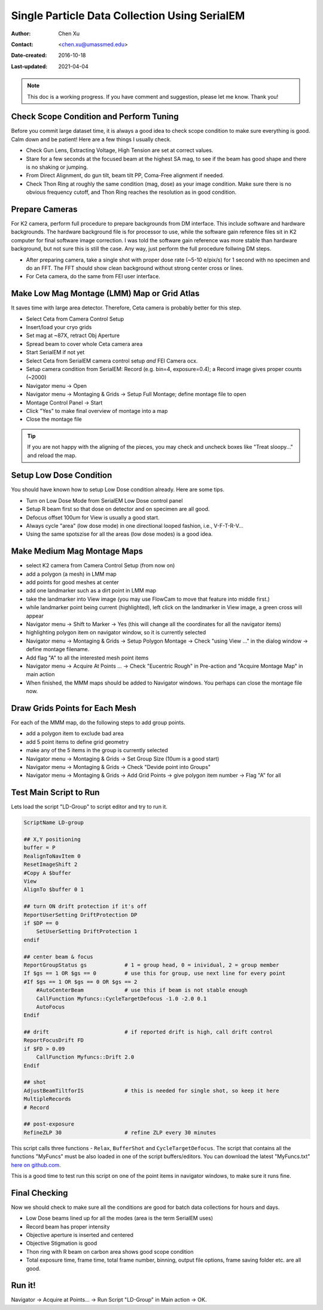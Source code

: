 
.. _singleparticle_serialem:

Single Particle Data Collection Using SerialEM
==============================================

:Author: Chen Xu
:Contact: <chen.xu@umassmed.edu>
:Date-created: 2016-10-18
:Last-updated: 2021-04-04
.. glossary::

   Abstract
      This document is to list step-by-step operations to perform single partile data collection using SerialEM. 
      I often receive requests to provide script/macro for single particle data collection using SerialEM as control program. 
      It is not very easy to explain that script/macro itself is only the small portion of whole operation steps. 
      I realized that a brief but detailed protocol for whole process is perhaps more useful, specially for novice cryoEM users. 
      It should be useful for more experience users as well as a quick checklist in case some step is forgotten. 
      I wrote something similiar at Brandeis EM webpage, but here I rewrite this to reflect newer hardware of microscope and camera, 
      and with updated SerialEM scripts/macros.
      
      A Krios with K2 Summit camera and FEI Ceta camera is the base hardware setup for this protocol. 

.. note::
      This doc is a working progress. If you have comment and suggestion, please let me know. Thank you!

.. _scope_tuning:

Check Scope Condition and Perform Tuning 
----------------------------------------

Before you commit large dataset time, it is always a good idea to check scope condition to make sure everything is good. Calm down and be patient! Here are a few things I usually check. 

- Check Gun Lens, Extracting Voltage, High Tension are set at correct values.
- Stare for a few seconds at the focused beam at the highest SA mag, to see if the beam has good shape and there is no shaking or jumping.  
- From Direct Alignment, do gun tilt, beam tilt PP, Coma-Free alignment if needed. 
- Check Thon Ring at roughly the same condition (mag, dose) as your image condition. Make sure there is no obvious frequency cutoff, and Thon Ring reaches the resolution as in good condition. 

 .. _prepare_camera:

Prepare Cameras 
---------------

For K2 camera, perform full procedure to prepare backgrounds from DM interface. This include software and hardware backgrounds. The hardware background file is for processor to use, while the software gain reference files sit in K2 computer for final software image correction. I was told the software gain reference was more stable than hardware background, but not sure this is still the case. Any way, just perform the full procedure follwing DM steps. 

- After preparing camera, take a single shot with proper dose rate (~5-10 e/pix/s) for 1 second with no specimen and do an FFT. The FFT should show clean background without strong center cross or lines. 
- For Ceta camera, do the same from FEI user interface. 

.. _LMM:

Make Low Mag Montage (LMM) Map or Grid Atlas
--------------------------------------------

It saves time with large area detector. Therefore, Ceta camera is probably better for this step. 

- Select Ceta from Camera Control Setup
- Insert/load your cryo grids
- Set mag at ~87X, retract Obj Aperture
- Spread beam to cover whole Ceta camera area
- Start SerialEM if not yet
- Select Ceta from SerialEM camera control setup *and* FEI Camera ocx. 
- Setup camera condition from SerialEM: Record (e.g. bin=4, exposure=0.4); a Record image gives proper counts (~2000)
- Navigator menu -> Open
- Navigator menu -> Montaging & Grids -> Setup Full Montage; define montage file to open
- Montage Control Panel -> Start
- Click "Yes" to make final overview of montage into a map
- Close the montage file

.. Tip::

   If you are not happy with the aligning of the pieces, you may check and uncheck boxes like
   "Treat sloopy..." and reload the map.

.. _setup_LD:

Setup Low Dose Condition
------------------------

You should have known how to setup Low Dose condition already. Here are some tips.

- Turn on Low Dose Mode from SerialEM Low Dose control panel
- Setup R beam first so that dose on detector and on specimen are all good.
- Defocus offset 100um for View is usually a good start. 
- Always cycle "area" (low dose mode) in one directional looped fashion, i.e., V-F-T-R-V...
- Using the same spotszise for all the areas (low dose modes) is a good idea. 

.. _MMM:

Make Medium Mag Montage Maps 
----------------------------

- select K2 camera from Camera Control Setup (from now on)
- add a polygon (a mesh) in LMM map
- add points for good meshes at center
- add one landmarker such as a dirt point in LMM map 
- take the landmarker into View image (you may use FlowCam to move that feature into middle first.) 
- while landmarker point being current (highlighted), left click on the landmarker in View image, a green cross will appear
- Navigator menu -> Shift to Marker -> Yes (this will change all the coordinates for all the navigator items)
- highlighting polygon item on navigator window, so it is currently selected 
- Navigator menu -> Montaging & Grids -> Setup Polygon Montage -> Check "using View ..." in the dialog window -> define montage filename. 
- Add flag "A" to all the interested mesh point items
- Navigator menu -> Acquire At Points ... -> Check "Eucentric Rough" in Pre-action and "Acquire Montage Map" in main action
- When finished, the MMM maps should be added to Navigator windows. You perhaps can close the montage file now. 

.. _draw_grid:

Draw Grids Points for Each Mesh
-------------------------------

For each of the MMM map, do the following steps to add group points.

- add a polygon item to exclude bad area
- add 5 point items to define grid geometry 
- make any of the 5 items in the group is currently selected
- Navigator menu -> Montaging & Grids -> Set Group Size (10um is a good start)
- Navigator menu -> Montaging & Grids -> Check "Devide point into Groups"
- Navigator menu -> Montaging & Grids -> Add Grid Points -> give polygon item number -> Flag "A" for all

.. _Script:

Test Main Script to Run
-----------------------

Lets load the script "LD-Group" to script editor and try to run it. 

.. code-block:: ruby

   ScriptName LD-group

   ## X,Y positioning
   buffer = P 
   RealignToNavItem 0
   ResetImageShift 2
   #Copy A $buffer
   View
   AlignTo $buffer 0 1

   ## turn ON drift protection if it's off 
   ReportUserSetting DriftProtection DP 
   if $DP == 0
       SetUserSetting DriftProtection 1
   endif     

   ## center beam & focus
   ReportGroupStatus gs            # 1 = group head, 0 = inividual, 2 = group member 
   If $gs == 1 OR $gs == 0         # use this for group, use next line for every point
   #If $gs == 1 OR $gs == 0 OR $gs == 2
       #AutoCenterBeam             # use this if beam is not stable enough
       CallFunction Myfuncs::CycleTargetDefocus -1.0 -2.0 0.1
       AutoFocus
   Endif

   ## drift                        # if reported drift is high, call drift control
   ReportFocusDrift FD 
   if $FD > 0.09
       CallFunction Myfuncs::Drift 2.0
   Endif 

   ## shot
   AdjustBeamTiltforIS             # this is needed for single shot, so keep it here
   MultipleRecords
   # Record

   ## post-exposure
   RefineZLP 30                    # refine ZLP every 30 minutes

This script calls three functions - ``Relax``, ``BufferShot`` and ``CycleTargetDefocus``. The script that contains all the functions "MyFuncs" must be also loaded in one of the script buffers/editors. You can download the latest "MyFuncs.txt" `here on github.com <https://github.com/xuchen66/SerialEM-scripts/blob/new-features/MyFuncs.txt/>`_.

This is a good time to test run this script on one of the point items in navigator windows, to make sure it runs fine. 

.. _final_check:
   
Final Checking
--------------

Now we should check to make sure all the conditions are good for batch data collections for hours and days. 

- Low Dose beams lined up for all the modes (area is the term SerialEM uses)
- Record beam has proper intensity
- Objective aperture is inserted and centered
- Objective Stigmation is good
- Thon ring with R beam on carbon area shows good scope condition
- Total exposure time, frame time, total frame number, binning, output file options, frame saving folder etc. are all good.

.. _aquire_at_points:

Run it! 
-------

Navigator -> Acquire at Points... -> Run Script "LD-Group" in Main action -> OK.

